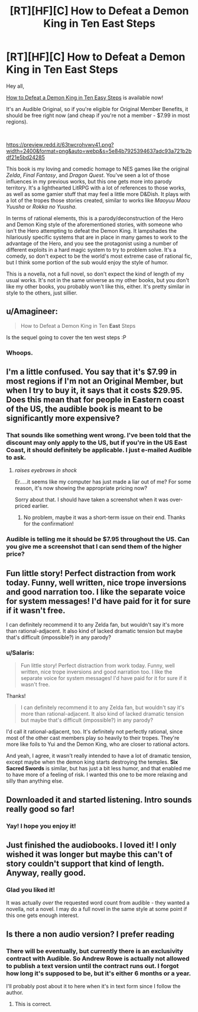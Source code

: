 #+TITLE: [RT][HF][C] How to Defeat a Demon King in Ten East Steps

* [RT][HF][C] How to Defeat a Demon King in Ten East Steps
:PROPERTIES:
:Author: Salaris
:Score: 13
:DateUnix: 1588233562.0
:DateShort: 2020-Apr-30
:END:
Hey all,

[[https://www.audible.com/pd/How-to-Defeat-a-Demon-King-in-Ten-Easy-Steps-Audiobook/B086R2N27Y][How to Defeat a Demon King in Ten Easy Steps]] is available now!

It's an Audible Original, so if you're eligible for Original Member Benefits, it should be free right now (and cheap if you're not a member - $7.99 in most regions).

​

[[https://preview.redd.it/63twcrohvwv41.png?width=2400&format=png&auto=webp&s=5e84b7925394637adc93a721b2bdf21e5bd24285]]

This book is my loving and comedic homage to NES games like the original /Zelda/, /Final Fantasy/, and /Dragon Quest/. You've seen a lot of those influences in my previous works, but this one gets more into parody territory. It's a lighthearted LitRPG with a lot of references to those works, as well as some gamier stuff that may feel a little more D&Dish. It plays with a lot of the tropes those stories created, similar to works like /Maoyuu Maou Yuusha/ or /Rokka no Yuusha/.

In terms of rational elements, this is a parody/deconstruction of the Hero and Demon King style of the aforementioned stories, with someone who isn't the Hero attempting to defeat the Demon King. It lampshades the hilariously specific systems that are in place in many games to work to the advantage of the Hero, and you see the protagonist using a number of different exploits in a hard magic system to try to problem solve. It's a comedy, so don't expect to be the world's most extreme case of rational fic, but I think some portion of the sub would enjoy the style of humor.

This is a novella, not a full novel, so don't expect the kind of length of my usual works. It's not in the same universe as my other books, but you don't like my other books, you probably won't like this, either. It's pretty similar in style to the others, just sillier.


** u/Amagineer:
#+begin_quote
  How to Defeat a Demon King in Ten *East* Steps
#+end_quote

Is the sequel going to cover the ten west steps :P
:PROPERTIES:
:Author: Amagineer
:Score: 15
:DateUnix: 1588249486.0
:DateShort: 2020-Apr-30
:END:

*** Whoops.
:PROPERTIES:
:Author: Salaris
:Score: 3
:DateUnix: 1588291136.0
:DateShort: 2020-May-01
:END:


** I'm a little confused. You say that it's $7.99 in most regions if I'm not an Original Member, but when I try to buy it, it says that it costs $29.95. Does this mean that for people in Eastern coast of the US, the audible book is meant to be significantly more expensive?
:PROPERTIES:
:Author: xamueljones
:Score: 3
:DateUnix: 1588262980.0
:DateShort: 2020-Apr-30
:END:

*** That sounds like something went wrong. I've been told that the discount may only apply to the US, but if you're in the US East Coast, it should definitely be applicable. I just e-mailed Audible to ask.
:PROPERTIES:
:Author: Salaris
:Score: 2
:DateUnix: 1588290818.0
:DateShort: 2020-May-01
:END:

**** /raises eyebrows in shock/

Er.....it seems like my computer has just made a liar out of me? For some reason, it's now showing the appropriate pricing now?

Sorry about that. I should have taken a screenshot when it was over-priced earlier.
:PROPERTIES:
:Author: xamueljones
:Score: 3
:DateUnix: 1588294904.0
:DateShort: 2020-May-01
:END:

***** No problem, maybe it was a short-term issue on their end. Thanks for the confirmation!
:PROPERTIES:
:Author: Salaris
:Score: 2
:DateUnix: 1588295779.0
:DateShort: 2020-May-01
:END:


*** Audible is telling me it should be $7.95 throughout the US. Can you give me a screenshot that I can send them of the higher price?
:PROPERTIES:
:Author: Salaris
:Score: 2
:DateUnix: 1588293839.0
:DateShort: 2020-May-01
:END:


** Fun little story! Perfect distraction from work today. Funny, well written, nice trope inversions and good narration too. I like the separate voice for system messages! I'd have paid for it for sure if it wasn't free.

I can definitely recommend it to any Zelda fan, but wouldn't say it's more than rational-adjacent. It also kind of lacked dramatic tension but maybe that's difficult (impossible?) in any parody?
:PROPERTIES:
:Author: everhow
:Score: 3
:DateUnix: 1588276985.0
:DateShort: 2020-May-01
:END:

*** u/Salaris:
#+begin_quote
  Fun little story! Perfect distraction from work today. Funny, well written, nice trope inversions and good narration too. I like the separate voice for system messages! I'd have paid for it for sure if it wasn't free.
#+end_quote

Thanks!

#+begin_quote
  I can definitely recommend it to any Zelda fan, but wouldn't say it's more than rational-adjacent. It also kind of lacked dramatic tension but maybe that's difficult (impossible?) in any parody?
#+end_quote

I'd call it rational-adjacent, too. It's definitely not perfectly rational, since most of the other cast members play so heavily to their tropes. They're more like foils to Yui and the Demon King, who are closer to rational actors.

And yeah, I agree, it wasn't really intended to have a lot of dramatic tension, except maybe when the demon king starts destroying the temples. *Six Sacred Swords* is similar, but has just a bit less humor, and that enabled me to have more of a feeling of risk. I wanted this one to be more relaxing and silly than anything else.
:PROPERTIES:
:Author: Salaris
:Score: 3
:DateUnix: 1588290003.0
:DateShort: 2020-May-01
:END:


** Downloaded it and started listening. Intro sounds really good so far!
:PROPERTIES:
:Author: michaelos22
:Score: 3
:DateUnix: 1588277673.0
:DateShort: 2020-May-01
:END:

*** Yay! I hope you enjoy it!
:PROPERTIES:
:Author: Salaris
:Score: 3
:DateUnix: 1588289798.0
:DateShort: 2020-May-01
:END:


** Just finished the audiobooks. I loved it! I only wished it was longer but maybe this can't of story couldn't support that kind of length. Anyway, really good.
:PROPERTIES:
:Author: GlimmervoidG
:Score: 3
:DateUnix: 1588455776.0
:DateShort: 2020-May-03
:END:

*** Glad you liked it!

It was actually /over/ the requested word count from audible - they wanted a novella, not a novel. I may do a full novel in the same style at some point if this one gets enough interest.
:PROPERTIES:
:Author: Salaris
:Score: 2
:DateUnix: 1588461226.0
:DateShort: 2020-May-03
:END:


** Is there a non audio version? I prefer reading
:PROPERTIES:
:Author: OnlyEvonix
:Score: 1
:DateUnix: 1588698587.0
:DateShort: 2020-May-05
:END:

*** There will be eventually, but currently there is an exclusivity contract with Audible. So Andrew Rowe is actually not allowed to publish a text version until the contract runs out. I forgot how long it's supposed to be, but it's either 6 months or a year.

I'll probably post about it to here when it's in text form since I follow the author.
:PROPERTIES:
:Author: xamueljones
:Score: 2
:DateUnix: 1588698991.0
:DateShort: 2020-May-05
:END:

**** This is correct.
:PROPERTIES:
:Author: Salaris
:Score: 2
:DateUnix: 1588703289.0
:DateShort: 2020-May-05
:END:
